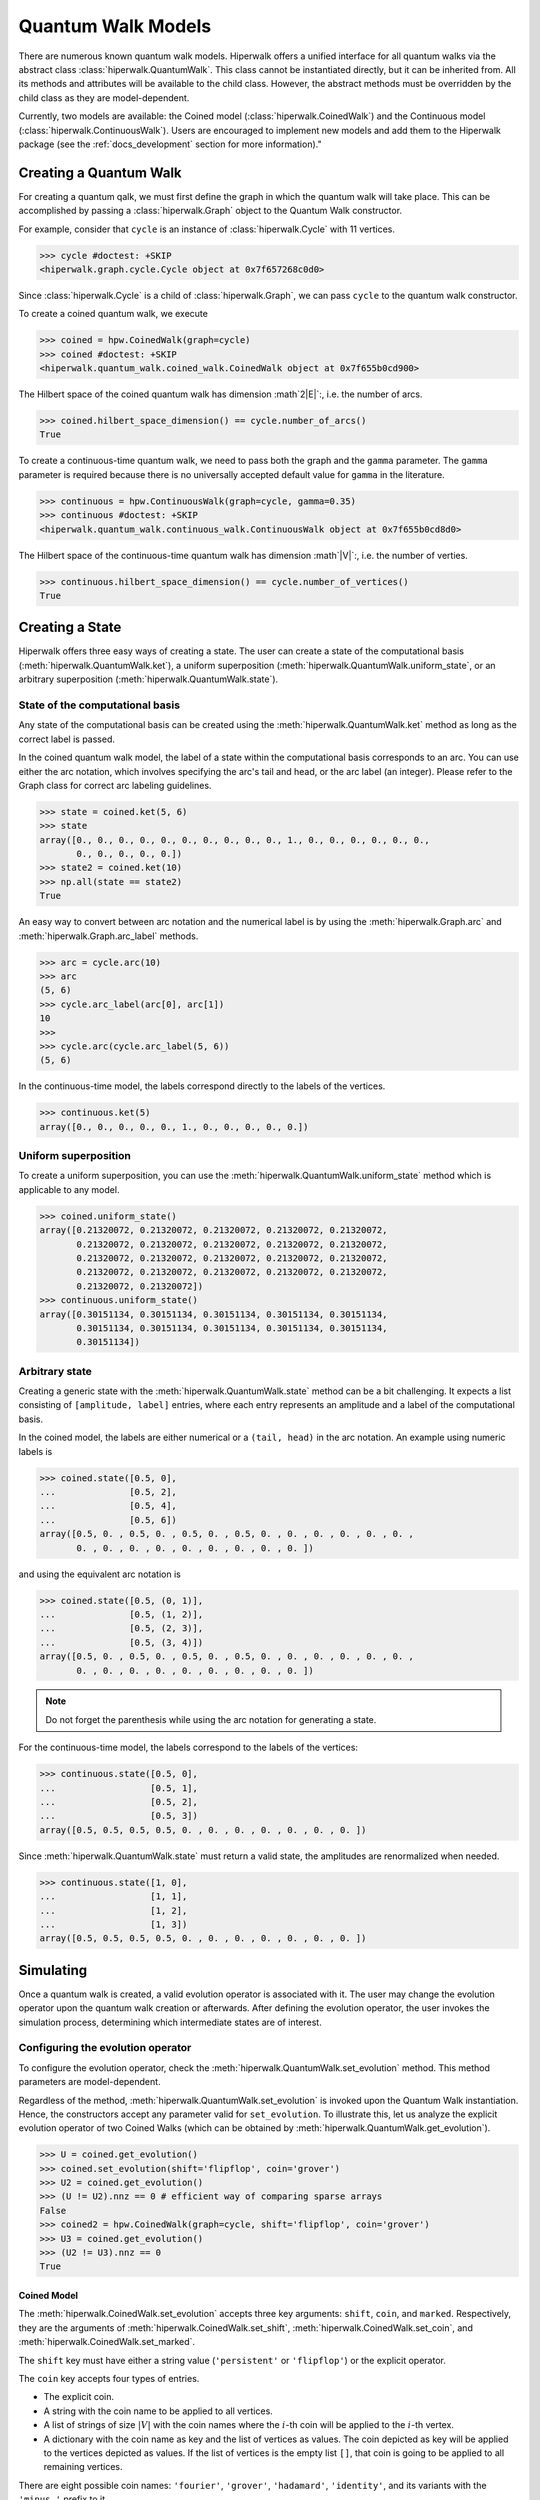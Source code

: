 Quantum Walk Models
===================

There are numerous known quantum walk models. Hiperwalk offers a 
unified interface for all quantum walks via the abstract 
class :class:`hiperwalk.QuantumWalk`. This class cannot be instantiated 
directly, but it can be inherited from. All its methods and attributes 
will be available to the child class. However, the abstract methods must 
be overridden by the child class as they are model-dependent.

Currently, two models are available: the Coined model 
(:class:`hiperwalk.CoinedWalk`) and the Continuous model 
(:class:`hiperwalk.ContinuousWalk`). Users are encouraged 
to implement new models and add them to the Hiperwalk 
package (see the :ref:`docs_development` section 
for more information)."

Creating a Quantum Walk
-----------------------

.. testsetup::

   from sys import path as sys_path
   sys_path.append("../..")
   import numpy as np
   import hiperwalk as hpw 
   cycle = hpw.Cycle(11)

For creating a quantum qalk,
we must first define the graph in which the quantum walk will 
take place. This can be accomplished by passing a :class:`hiperwalk.Graph` 
object to the Quantum Walk constructor.

For example, consider that ``cycle`` is an instance of
:class:`hiperwalk.Cycle` with 11 vertices.

>>> cycle #doctest: +SKIP
<hiperwalk.graph.cycle.Cycle object at 0x7f657268c0d0>

Since :class:`hiperwalk.Cycle` is a child of :class:`hiperwalk.Graph`,
we can pass ``cycle`` to the quantum walk constructor.


To create a coined quantum walk, we execute

>>> coined = hpw.CoinedWalk(graph=cycle)
>>> coined #doctest: +SKIP
<hiperwalk.quantum_walk.coined_walk.CoinedWalk object at 0x7f655b0cd900>

The Hilbert space of the coined quantum walk has dimension
:math`2|E|`:, i.e. the number of arcs.

>>> coined.hilbert_space_dimension() == cycle.number_of_arcs()
True

To create a continuous-time quantum walk,
we need to pass both the graph and the ``gamma`` parameter.
The ``gamma`` parameter is required because there is no universally
accepted default value for ``gamma`` in the literature.

>>> continuous = hpw.ContinuousWalk(graph=cycle, gamma=0.35)
>>> continuous #doctest: +SKIP
<hiperwalk.quantum_walk.continuous_walk.ContinuousWalk object at 0x7f655b0cd8d0>

The Hilbert space of the continuous-time quantum walk has dimension
:math`|V|`:, i.e. the number of verties.

>>> continuous.hilbert_space_dimension() == cycle.number_of_vertices()
True

Creating a State
----------------

Hiperwalk offers three easy ways of creating a state.
The user can create a state of the computational basis
(:meth:`hiperwalk.QuantumWalk.ket`),
a uniform superposition (:meth:`hiperwalk.QuantumWalk.uniform_state`,
or an arbitrary superposition (:meth:`hiperwalk.QuantumWalk.state`).

State of the computational basis
````````````````````````````````
Any state of the computational basis can be created using the
:meth:`hiperwalk.QuantumWalk.ket` method
as long as the correct label is passed.

In the coined quantum walk model,
the label of a state within the computational basis corresponds 
to an arc. You can use either the arc notation, which involves 
specifying the arc's tail and head,
or the arc label (an integer). Please refer to the Graph class 
for correct arc labeling guidelines.

>>> state = coined.ket(5, 6)
>>> state
array([0., 0., 0., 0., 0., 0., 0., 0., 0., 0., 1., 0., 0., 0., 0., 0., 0.,
       0., 0., 0., 0., 0.])
>>> state2 = coined.ket(10)
>>> np.all(state == state2)
True

An easy way to convert between arc notation and the numerical label is by using
the :meth:`hiperwalk.Graph.arc` and
:meth:`hiperwalk.Graph.arc_label` methods.

>>> arc = cycle.arc(10)
>>> arc
(5, 6)
>>> cycle.arc_label(arc[0], arc[1])
10
>>>
>>> cycle.arc(cycle.arc_label(5, 6))
(5, 6)

In the continuous-time model,
the labels correspond directly to the labels of the vertices.

>>> continuous.ket(5)
array([0., 0., 0., 0., 0., 1., 0., 0., 0., 0., 0.])

Uniform superposition
`````````````````````

To create a uniform superposition,
you can use the :meth:`hiperwalk.QuantumWalk.uniform_state` method
which is applicable to any model.

>>> coined.uniform_state()
array([0.21320072, 0.21320072, 0.21320072, 0.21320072, 0.21320072,
       0.21320072, 0.21320072, 0.21320072, 0.21320072, 0.21320072,
       0.21320072, 0.21320072, 0.21320072, 0.21320072, 0.21320072,
       0.21320072, 0.21320072, 0.21320072, 0.21320072, 0.21320072,
       0.21320072, 0.21320072])
>>> continuous.uniform_state()
array([0.30151134, 0.30151134, 0.30151134, 0.30151134, 0.30151134,
       0.30151134, 0.30151134, 0.30151134, 0.30151134, 0.30151134,
       0.30151134])


Arbitrary state
`````````````
Creating a generic state with the :meth:`hiperwalk.QuantumWalk.state` 
method can be a bit challenging. It expects a list consisting 
of ``[amplitude, label]`` entries, where each entry represents an amplitude
and a label of the computational basis.

In the coined model,
the labels are either numerical or a ``(tail, head)`` in  the arc notation.
An example using numeric labels is

>>> coined.state([0.5, 0],
...              [0.5, 2],
...              [0.5, 4],
...              [0.5, 6])
array([0.5, 0. , 0.5, 0. , 0.5, 0. , 0.5, 0. , 0. , 0. , 0. , 0. , 0. ,
       0. , 0. , 0. , 0. , 0. , 0. , 0. , 0. , 0. ])

and using the equivalent arc notation is

>>> coined.state([0.5, (0, 1)],
...              [0.5, (1, 2)],
...              [0.5, (2, 3)],
...              [0.5, (3, 4)])
array([0.5, 0. , 0.5, 0. , 0.5, 0. , 0.5, 0. , 0. , 0. , 0. , 0. , 0. ,
       0. , 0. , 0. , 0. , 0. , 0. , 0. , 0. , 0. ])

.. note::
   Do not forget the parenthesis while using the arc notation
   for generating a state.

For the continuous-time model,
the labels correspond to the labels of the vertices:

>>> continuous.state([0.5, 0],
...                  [0.5, 1],
...                  [0.5, 2],
...                  [0.5, 3])
array([0.5, 0.5, 0.5, 0.5, 0. , 0. , 0. , 0. , 0. , 0. , 0. ])

Since :meth:`hiperwalk.QuantumWalk.state` must return a valid state,
the amplitudes are renormalized when needed.

>>> continuous.state([1, 0],
...                  [1, 1],
...                  [1, 2],
...                  [1, 3])
array([0.5, 0.5, 0.5, 0.5, 0. , 0. , 0. , 0. , 0. , 0. , 0. ])

Simulating
----------

Once a quantum walk is created,
a valid evolution operator is associated with it.
The user may change the evolution operator
upon the quantum walk creation or afterwards.
After defining the evolution operator,
the user invokes the simulation process,
determining which intermediate states are of interest.

Configuring the evolution operator
``````````````````````````````````
To configure the evolution operator,
check the :meth:`hiperwalk.QuantumWalk.set_evolution` method.
This method parameters are model-dependent.

Regardless of the method,
:meth:`hiperwalk.QuantumWalk.set_evolution` is invoked upon the
Quantum Walk instantiation.
Hence, the constructors accept any parameter valid for ``set_evolution``.
To illustrate this,
let us analyze the explicit evolution operator of two Coined Walks
(which can be obtained by :meth:`hiperwalk.QuantumWalk.get_evolution`).

>>> U = coined.get_evolution()
>>> coined.set_evolution(shift='flipflop', coin='grover')
>>> U2 = coined.get_evolution()
>>> (U != U2).nnz == 0 # efficient way of comparing sparse arrays
False
>>> coined2 = hpw.CoinedWalk(graph=cycle, shift='flipflop', coin='grover')
>>> U3 = coined.get_evolution()
>>> (U2 != U3).nnz == 0
True

Coined Model
''''''''''''
The :meth:`hiperwalk.CoinedWalk.set_evolution`
accepts three key arguments:
``shift``, ``coin``, and ``marked``.
Respectively,
they are the arguments of
:meth:`hiperwalk.CoinedWalk.set_shift`,
:meth:`hiperwalk.CoinedWalk.set_coin`, and
:meth:`hiperwalk.CoinedWalk.set_marked`.

The ``shift`` key must have either a string value
(``'persistent'`` or ``'flipflop'``) or
the explicit operator.

The ``coin`` key accepts four types of entries.

* The explicit coin.
* A string with the coin name to be applied to all vertices.
* A list of strings of size :math:`|V|` with the coin names
  where the :math:`i`-th coin will be applied to the :math:`i`-th vertex.
* A dictionary with the coin name as key and
  the list of vertices as values.
  The coin depicted as key will be applied to
  the vertices depicted as values.
  If the list of vertices is the empty list ``[]``,
  that coin is going to be applied to all remaining vertices.

There are eight possible coin names:
``'fourier'``, ``'grover'``, ``'hadamard'``, ``'identity'``, and
its variants with the ``'minus_'`` prefix to it.

The following are equivalent ways of generating a coin
that applies Grover to all vertices.

>>> coined.set_coin(coin='grover')
>>> C1 = coined.get_coin()
>>> coined.set_coin(coin=['grover'] * 11)
>>> C2 = coined.get_coin()
>>> coined.set_coin(coin={'grover' : list(range(11))})
>>> C3 = coined.get_coin()
>>> (C1 != C2).nnz == 0
True
>>> (C2 != C3).nnz == 0
True

The following are valid ways of generating a con that applies
Grover to even vertices and Hadamard to odd vertices.

>>> coined.set_coin(coin=['grover' if i % 2 == 0 else 'hadamard'
...                       for i in range(11)])
>>> C1 = coined.get_coin()
>>> coined.set_coin(coin={'grover': list(range(0, 11, 2)),
...                       'hadamard': []})
>>> C2 = coined.get_coin()
>>> (C1 != C2).nnz == 0
True

The ``marked`` key accepts two types of entries.

* A list of the marked vertices.
  The vertices are just set as marked,
  but the coin operator remains unchanged.
* A dictionary with the coin name as key and
  the list of vertices as values.
  This is analogous to the dictionary accepted by
  :meth:`hiperwalk.CoinedWalk.set_coin`.
  The vertices are set as marked and
  *the coin operator is changed* accordingly.

The following are two ways of generating the same evolution operator
with the same set of marked vertices.

>>> coined.set_coin(coin={'grover': list(range(0, 11, 2)),
...                       'minus_identity': []})
>>> coined.set_marked(marked=list(range(1, 11, 2)))
>>> C1 = coined.get_coin()
>>> M1 = coined.get_marked()
>>> coined.set_coin(coin='grover')
>>> coined.set_marked(marked={'minus_identity': list(range(1, 11, 2))})
>>> C2 = coined.get_coin()
>>> M2 = coined.get_marked()
>>> (C1 != C2).nnz == 0
True
>>> np.all(M1 == M2)
True

We may combine all these keys in a single
:meth:`hiperwalk.CoinedWalk.set_evolution` call
or object instantiation.

Continuous Model
''''''''''''''''
The dynamics of the Continuous Quantum Walk is
completely described by the Hamiltonian.
Hence, :meth:`hiperwalk.ContinuousWalk.set_evolution`
is equivalent to :meth:`hiperwalk.ContinuousWalk.set_hamiltonian`.
The Hamiltonian is given by

.. math::

   H = -\gamma A - \sum_{m \in M} \ket m \bra m

where :math:`A` is the graph adjacency matrix and
:math:`M` is the set of marked vertices.
Hence ``set_hamiltonian`` accepts two arguments.
* ``gamma``: the value of gamma.
* ``marked``: the list of marked vertices.
For example,

>>> continuous2 = hpw.ContinuousWalk(graph=cycle, gamma=0.35, marked=0)
>>> continuous2 #doctest: +SKIP
<hiperwalk.quantum_walk.continuous_walk.ContinuousWalk object at 0x7ffad2de9510>

The evolution operator is calculated by

.. math::

   U = e^{-\text{i} t H}.

Since the Continuous Walk evolution operator is time-dependent,
it must be generated by demand given the last timestamp.

>>> U = continuous.get_evolution(time=1)
>>> continuous.set_marked(marked=0)
>>> U2 = continuous.get_evolution(time=1)
>>> np.any(U != U2)
True

Simulation Invocation
`````````````````````

After setting the evolution operator,
the :meth:`hiperwalk.QuantumWalk.simulate` method must be invoked
to perform the simulation.
There are two key arguments for this method:
``time`` and ``initial_state``.
The ``time`` describes when the simulation stops
and which intermediate states must be saved.
The evolution operator will be applied to the ``initial_state``
as many times as needed.
The simulation returns a list of states such that
the ``i``-th entry corresponds to the ``i``-th saved state.

Coined Model
''''''''''''
In the Coined Walk model,
the ``time`` is discrete.
Thus, only integer entries are accepted.
There are three argument types for ``time``.

* integer: ``stop``.
  The final simulation time.

  >>> states = coined.simulate(time=10,
  ...                          initial_state=coined.ket(0))
  >>> len(states)
  1
  >>> len(states[0]) == coined.hilbert_space_dimension()
  True
  >>> U = coined.get_evolution().todense()
  >>> state = np.linalg.matrix_power(U, 10) @ coined.ket(0)
  >>> np.allclose(state, states[0])
  True

* 2-tuple of integer: ``(stop, step)``.
  Save every state from time ``0`` to time ``stop``
  separated by ``step`` applications of the evolution operator.
  For example,
  if ``time=(10, 2)``, returns the states obtained at times
  ``[0, 2, 4, 6, 8, 10]``.

  >>> states = coined.simulate(time=(10, 2),
  ...                          initial_state=coined.ket(0))
  >>> # single state returned
  >>> len(states)
  6
  >>> len(states[0]) == coined.hilbert_space_dimension()
  True

* 3-tuple of integer: ``(start, stop, step)``.
  Save every state from time ``start`` to time ``stop``
  separated by ``step`` application of the evolution operator.
  For example,
  if ``time=(1, 10, 2)``, returns the states at times
  ``[1, 3, 5, 7, 9]``.

  >>> states = coined.simulate(time=(1, 10, 2),
  ...                          initial_state=coined.ket(0))
  >>> # single state returned
  >>> len(states)
  5
  >>> len(states[0]) == coined.hilbert_space_dimension()
  True

Continuous Model
''''''''''''''''
In the Continuous Walk model,
the ``time`` is continuous.
Thus, float entries are accepted.
It works analogous to the Coined Model,
but ``step`` is used to rescale all values.

* float : ``stop``. Unchanged.
* 2-tuple of float : ``(stop, step)``.
  The evolution operator ``continuous.get_evolution(time=step)`` is
  considered a single step and the ``time`` is converted to
  ``(stop/step, 1)``.
  The value ``stop/step`` is rounded up if it is within
  a ``1e-05`` value of the next integer
  and rounded down otherwise.

* 3-tuple of float : ``(start, stop, step)``.
  The evolution operator ``continuous.get_evolution(time=step)`` is
  considered a single step and the ``time`` is converted to
  ``(start/step, stop/step, 1)``.
  The values ``start/step`` and ``stop/step`` are rounded up
  if it is within a ``1e-05`` value of the next integer
  and rounded down otherwise.

For example, if ``time=(10, 0.51)`` --
which is equivalent to ``time=(0, 10, 0.51)`` --
it is converted to ``(19, 1)``.
Hence the states coresponding to timestamps
``[0.   , 0.501, 1.002, 1.503, ..., 9.018, 9.519]`` wil be saved.
On the other hand, if ``time=(10, 0.5000001)``,
it is converted to ``(20, 1)``.
Resulting in the states corresponding to the timestamps
``[ 0.       ,  0.5000001,  1.0000002,  ...,  9.5000019, 10.000002 ])``.

Calculating Probability
-----------------------

There are two ways of calculating probability:
:meth:`hiperwalk.QuantumWalk.probability` and
:meth:`hiperwalk.QuantumWalk.probability_distribution`.
:meth:`hiperwalk.QuantumWalk.probability` computes
the probability of each state entry.

>>> probs = coined.probability(states)
>>> len(probs) == len(states)
True
>>> len(probs[0]) == len(states[0])
True

:meth:`hiperwalk.QuantumWalk.probability_distribution`
calculates the probability of each vertex.
Basically, the probability of vertex ``v`` is
the sum of the probabilities of each entry
corresponding to an arc with tail in ``v``.

>>> prob_dist = coined.probability_distribution(states)
>>> len(prob_dist) == len(states)
True
>>> len(prob_dist[0]) != len(states[0])
True
>>> # Since each vertex on a cycle has degree 2, the following is True
>>> len(prob_dist[0]) == len(states[0]) / 2
True

.. note::
   For the Continuous model,
   :meth:`hiperwalk.ContinuousWalk.probability` and
   :meth:`hiperwalk.ContinuousWalk.probability_distribution` yield
   the same result.

Now that a probability distribution was obtained,
the user may wish to visualize it graphically to
have additional insights.
For more information about plotting and its customization,
see next section.
